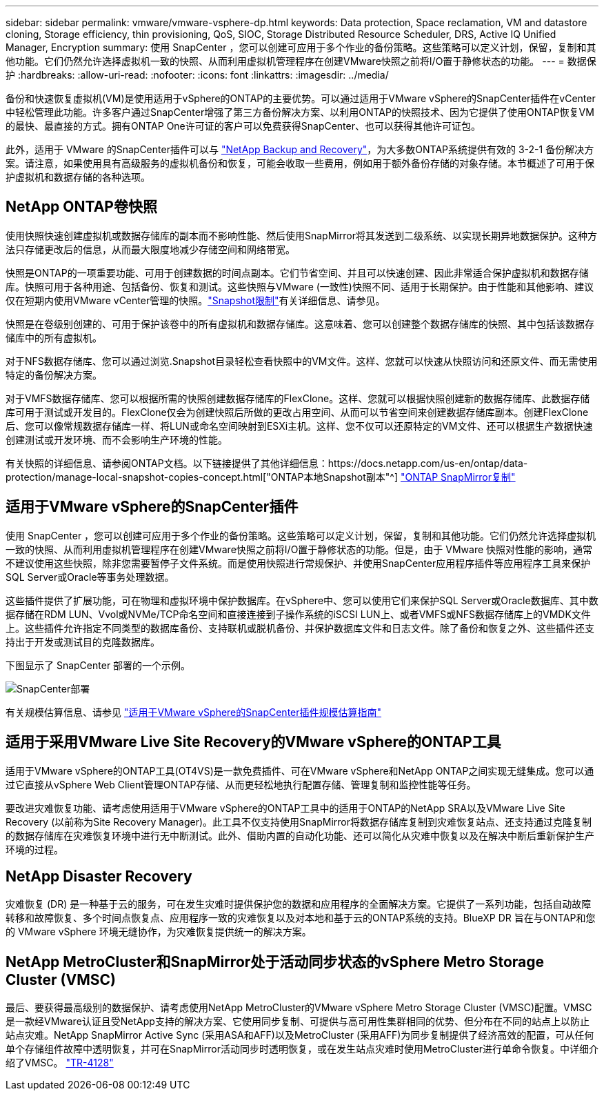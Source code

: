 ---
sidebar: sidebar 
permalink: vmware/vmware-vsphere-dp.html 
keywords: Data protection, Space reclamation, VM and datastore cloning, Storage efficiency, thin provisioning, QoS, SIOC, Storage Distributed Resource Scheduler, DRS, Active IQ Unified Manager, Encryption 
summary: 使用 SnapCenter ，您可以创建可应用于多个作业的备份策略。这些策略可以定义计划，保留，复制和其他功能。它们仍然允许选择虚拟机一致的快照、从而利用虚拟机管理程序在创建VMware快照之前将I/O置于静修状态的功能。 
---
= 数据保护
:hardbreaks:
:allow-uri-read: 
:nofooter: 
:icons: font
:linkattrs: 
:imagesdir: ../media/


[role="lead"]
备份和快速恢复虚拟机(VM)是使用适用于vSphere的ONTAP的主要优势。可以通过适用于VMware vSphere的SnapCenter插件在vCenter中轻松管理此功能。许多客户通过SnapCenter增强了第三方备份解决方案、以利用ONTAP的快照技术、因为它提供了使用ONTAP恢复VM的最快、最直接的方式。拥有ONTAP One许可证的客户可以免费获得SnapCenter、也可以获得其他许可证包。

此外，适用于 VMware 的SnapCenter插件可以与 https://docs.netapp.com/us-en/data-services-backup-recovery/concept-protect-vm-data.html["NetApp Backup and Recovery"^]，为大多数ONTAP系统提供有效的 3-2-1 备份解决方案。请注意，如果使用具有高级服务的虚拟机备份和恢复，可能会收取一些费用，例如用于额外备份存储的对象存储。本节概述了可用于保护虚拟机和数据存储的各种选项。



== NetApp ONTAP卷快照

使用快照快速创建虚拟机或数据存储库的副本而不影响性能、然后使用SnapMirror将其发送到二级系统、以实现长期异地数据保护。这种方法只存储更改后的信息，从而最大限度地减少存储空间和网络带宽。

快照是ONTAP的一项重要功能、可用于创建数据的时间点副本。它们节省空间、并且可以快速创建、因此非常适合保护虚拟机和数据存储库。快照可用于各种用途、包括备份、恢复和测试。这些快照与VMware (一致性)快照不同、适用于长期保护。由于性能和其他影响、建议仅在短期内使用VMware vCenter管理的快照。link:https://techdocs.broadcom.com/us/en/vmware-cis/vsphere/vsphere/8-0/snapshot-limitations.html["Snapshot限制"^]有关详细信息、请参见。

快照是在卷级别创建的、可用于保护该卷中的所有虚拟机和数据存储库。这意味着、您可以创建整个数据存储库的快照、其中包括该数据存储库中的所有虚拟机。

对于NFS数据存储库、您可以通过浏览.Snapshot目录轻松查看快照中的VM文件。这样、您就可以快速从快照访问和还原文件、而无需使用特定的备份解决方案。

对于VMFS数据存储库、您可以根据所需的快照创建数据存储库的FlexClone。这样、您就可以根据快照创建新的数据存储库、此数据存储库可用于测试或开发目的。FlexClone仅会为创建快照后所做的更改占用空间、从而可以节省空间来创建数据存储库副本。创建FlexClone后、您可以像常规数据存储库一样、将LUN或命名空间映射到ESXi主机。这样、您不仅可以还原特定的VM文件、还可以根据生产数据快速创建测试或开发环境、而不会影响生产环境的性能。

有关快照的详细信息、请参阅ONTAP文档。以下链接提供了其他详细信息：https://docs.netapp.com/us-en/ontap/data-protection/manage-local-snapshot-copies-concept.html["ONTAP本地Snapshot副本"^] https://docs.netapp.com/us-en/ontap/data-protection/manage-snapmirror-replication.html["ONTAP SnapMirror复制"^]



== 适用于VMware vSphere的SnapCenter插件

使用 SnapCenter ，您可以创建可应用于多个作业的备份策略。这些策略可以定义计划，保留，复制和其他功能。它们仍然允许选择虚拟机一致的快照、从而利用虚拟机管理程序在创建VMware快照之前将I/O置于静修状态的功能。但是，由于 VMware 快照对性能的影响，通常不建议使用这些快照，除非您需要暂停子文件系统。而是使用快照进行常规保护、并使用SnapCenter应用程序插件等应用程序工具来保护SQL Server或Oracle等事务处理数据。

这些插件提供了扩展功能，可在物理和虚拟环境中保护数据库。在vSphere中、您可以使用它们来保护SQL Server或Oracle数据库、其中数据存储在RDM LUN、Vvol或NVMe/TCP命名空间和直接连接到子操作系统的iSCSI LUN上、或者VMFS或NFS数据存储库上的VMDK文件上。这些插件允许指定不同类型的数据库备份、支持联机或脱机备份、并保护数据库文件和日志文件。除了备份和恢复之外、这些插件还支持出于开发或测试目的克隆数据库。

下图显示了 SnapCenter 部署的一个示例。

image:vsphere_ontap_image4.png["SnapCenter部署"]

有关规模估算信息、请参见 https://kb.netapp.com/data-mgmt/SnapCenter/SC_KBs/SCV__Sizing_Guide_for_SnapCenter_Plugin_for_VMware_vSphere["适用于VMware vSphere的SnapCenter插件规模估算指南"^]



== 适用于采用VMware Live Site Recovery的VMware vSphere的ONTAP工具

适用于VMware vSphere的ONTAP工具(OT4VS)是一款免费插件、可在VMware vSphere和NetApp ONTAP之间实现无缝集成。您可以通过它直接从vSphere Web Client管理ONTAP存储、从而更轻松地执行配置存储、管理复制和监控性能等任务。

要改进灾难恢复功能、请考虑使用适用于VMware vSphere的ONTAP工具中的适用于ONTAP的NetApp SRA以及VMware Live Site Recovery (以前称为Site Recovery Manager)。此工具不仅支持使用SnapMirror将数据存储库复制到灾难恢复站点、还支持通过克隆复制的数据存储库在灾难恢复环境中进行无中断测试。此外、借助内置的自动化功能、还可以简化从灾难中恢复以及在解决中断后重新保护生产环境的过程。



== NetApp Disaster Recovery

灾难恢复 (DR) 是一种基于云的服务，可在发生灾难时提供保护您的数据和应用程序的全面解决方案。它提供了一系列功能，包括自动故障转移和故障恢复、多个时间点恢复点、应用程序一致的灾难恢复以及对本地和基于云的ONTAP系统的支持。BlueXP DR 旨在与ONTAP和您的 VMware vSphere 环境无缝协作，为灾难恢复提供统一的解决方案。



== NetApp MetroCluster和SnapMirror处于活动同步状态的vSphere Metro Storage Cluster (VMSC)

最后、要获得最高级别的数据保护、请考虑使用NetApp MetroCluster的VMware vSphere Metro Storage Cluster (VMSC)配置。VMSC是一款经VMware认证且受NetApp支持的解决方案、它使用同步复制、可提供与高可用性集群相同的优势、但分布在不同的站点上以防止站点灾难。NetApp SnapMirror Active Sync (采用ASA和AFF)以及MetroCluster (采用AFF)为同步复制提供了经济高效的配置，可从任何单个存储组件故障中透明恢复，并可在SnapMirror活动同步时透明恢复，或在发生站点灾难时使用MetroCluster进行单命令恢复。中详细介绍了VMSC。 https://www.netapp.com/pdf.html?item=/media/19773-tr-4128.pdf["TR-4128"^]
